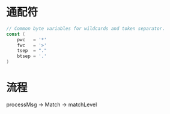 * 通配符
#+BEGIN_SRC go
// Common byte variables for wildcards and token separator.
const (
	pwc   = '*'
	fwc   = '>'
	tsep  = "."
	btsep = '.'
)
#+END_SRC

* 流程
processMsg -> Match -> matchLevel
